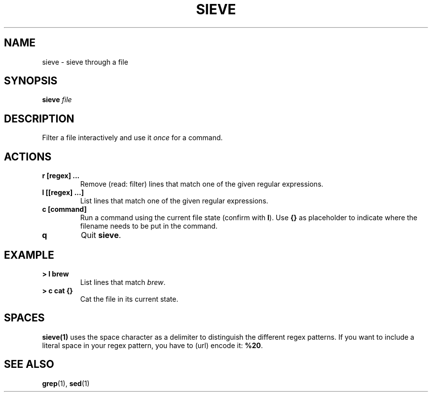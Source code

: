 .TH SIEVE 1 2021-03-24
.SH NAME
sieve \- sieve through a file
.SH SYNOPSIS
.B sieve
.IR file
.SH DESCRIPTION
Filter a file interactively and use it \fIonce\fP for a command.
.SH ACTIONS
.TP
\fBr [regex] ...\fP
Remove (read: filter) lines that match one of the given regular expressions.
.TP
\fBl [[regex] ...]\fP
List lines that match one of the given regular expressions.
.TP
\fBc [command]\fP
Run a command using the current file state (confirm with \fBl\fP). Use \fB{}\fP 
as placeholder to indicate where the filename needs to be put in the command.
.TP
\fBq\fP
Quit \fBsieve\fP.
.SH EXAMPLE
.TP
\fB> l brew\fP
List lines that match \fIbrew\fP.
.TP
\fB> c cat {}\fP
Cat the file in its current state.
.SH SPACES
.BR sieve(1)
uses the space character as a delimiter to distinguish the different regex patterns.
If you want to include a literal space in your regex pattern, you have to (url) encode
it: \fB%20\fP.
.EE
.SH "SEE ALSO"
.BR grep (1),
.BR sed (1)
